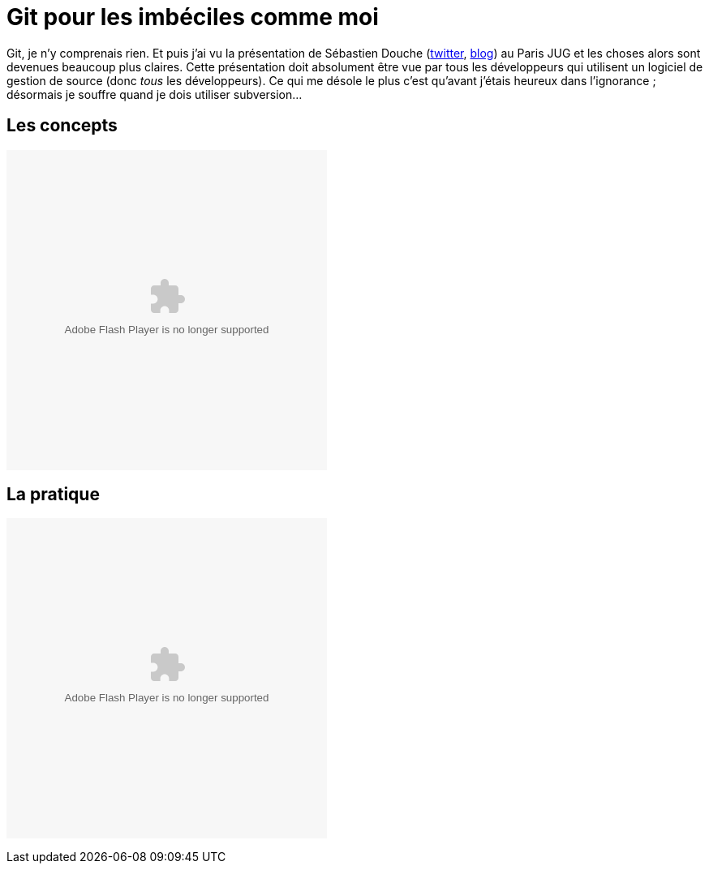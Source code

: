= Git pour les imbéciles comme moi
:published_at: 2011-07-17 
:hp-tags: DVCS, git, JUG, parleys

Git, je n’y comprenais rien. Et puis j’ai vu la présentation de Sébastien Douche (http://twitter.com/sdouche[twitter], http://douche.name/blog/[blog]) au Paris JUG et les choses alors sont devenues beaucoup plus claires. Cette présentation doit absolument être vue par tous les développeurs qui utilisent un logiciel de gestion de source (donc __tous__ les développeurs). Ce qui me désole le plus c’est qu’avant j’étais heureux dans l’ignorance ; désormais je souffre quand je dois utiliser subversion…

== Les concepts

pass:[<object width="395" height="395"><param name="movie" value="http://www.parleys.com/dist/share/parleysshare.swf"/><param name="allowFullScreen" value="true"/><param name="wmode" value="direct"/><param name="bgcolor" value="#222222"/><param name="flashVars" value="sv=true&amp;pageId=2366"/><embed src="http://www.parleys.com/dist/share/parleysshare.swf" type="application/x-shockwave-flash" flashVars="sv=true&amp;pageId=2366" allowfullscreen="true" bgcolor="#222222" width="395" height="395"/></object>]

== La pratique

pass:[<object width="395" height="395"><param name="movie" value="http://www.parleys.com/dist/share/parleysshare.swf"/><param name="allowFullScreen" value="true"/><param name="wmode" value="direct"/><param name="bgcolor" value="#222222"/> <param name="flashVars" value="sv=true&amp;pageId=2368"/><embed src="http://www.parleys.com/dist/share/parleysshare.swf" type="application/x-shockwave-flash" flashVars="sv=true&amp;pageId=2368" allowfullscreen="true" bgcolor="#222222" width="395" height="395"/></object>]

